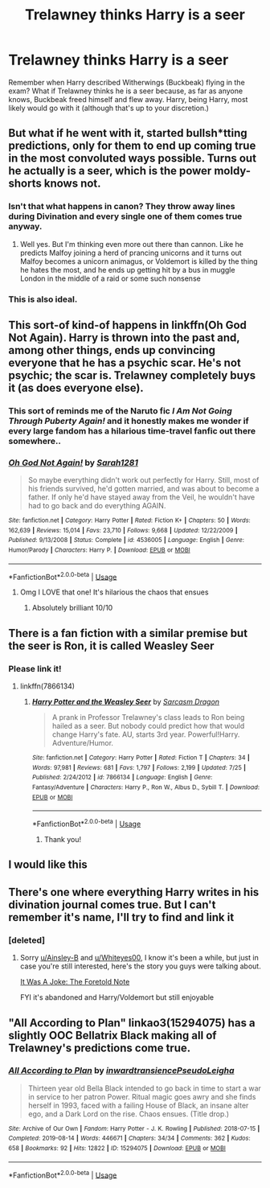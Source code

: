 #+TITLE: Trelawney thinks Harry is a seer

* Trelawney thinks Harry is a seer
:PROPERTIES:
:Author: RedAvacadowo
:Score: 36
:DateUnix: 1595857742.0
:DateShort: 2020-Jul-27
:FlairText: Prompt
:END:
Remember when Harry described Witherwings (Buckbeak) flying in the exam? What if Trelawney thinks he is a seer because, as far as anyone knows, Buckbeak freed himself and flew away. Harry, being Harry, most likely would go with it (although that's up to your discretion.)


** But what if he went with it, started bullsh*tting predictions, only for them to end up coming true in the most convoluted ways possible. Turns out he actually is a seer, which is the power moldy-shorts knows not.
:PROPERTIES:
:Author: lunaaquilo
:Score: 46
:DateUnix: 1595859208.0
:DateShort: 2020-Jul-27
:END:

*** Isn't that what happens in canon? They throw away lines during Divination and every single one of them comes true anyway.
:PROPERTIES:
:Author: DrScorcher
:Score: 21
:DateUnix: 1595861325.0
:DateShort: 2020-Jul-27
:END:

**** Well yes. But I'm thinking even more out there than cannon. Like he predicts Malfoy joining a herd of prancing unicorns and it turns out Malfoy becomes a unicorn animagus, or Voldemort is killed by the thing he hates the most, and he ends up getting hit by a bus in muggle London in the middle of a raid or some such nonsense
:PROPERTIES:
:Author: lunaaquilo
:Score: 12
:DateUnix: 1595876469.0
:DateShort: 2020-Jul-27
:END:


*** This is also ideal.
:PROPERTIES:
:Author: RedAvacadowo
:Score: 9
:DateUnix: 1595859620.0
:DateShort: 2020-Jul-27
:END:


** This sort-of kind-of happens in linkffn(Oh God Not Again). Harry is thrown into the past and, among other things, ends up convincing everyone that he has a psychic scar. He's not psychic; the scar is. Trelawney completely buys it (as does everyone else).
:PROPERTIES:
:Author: ParanoidDrone
:Score: 10
:DateUnix: 1595871762.0
:DateShort: 2020-Jul-27
:END:

*** This sort of reminds me of the Naruto fic /I Am Not Going Through Puberty Again!/ and it honestly makes me wonder if every large fandom has a hilarious time-travel fanfic out there somewhere..
:PROPERTIES:
:Author: DarthGhengis
:Score: 3
:DateUnix: 1595882279.0
:DateShort: 2020-Jul-28
:END:


*** [[https://www.fanfiction.net/s/4536005/1/][*/Oh God Not Again!/*]] by [[https://www.fanfiction.net/u/674180/Sarah1281][/Sarah1281/]]

#+begin_quote
  So maybe everything didn't work out perfectly for Harry. Still, most of his friends survived, he'd gotten married, and was about to become a father. If only he'd have stayed away from the Veil, he wouldn't have had to go back and do everything AGAIN.
#+end_quote

^{/Site/:} ^{fanfiction.net} ^{*|*} ^{/Category/:} ^{Harry} ^{Potter} ^{*|*} ^{/Rated/:} ^{Fiction} ^{K+} ^{*|*} ^{/Chapters/:} ^{50} ^{*|*} ^{/Words/:} ^{162,639} ^{*|*} ^{/Reviews/:} ^{15,014} ^{*|*} ^{/Favs/:} ^{23,710} ^{*|*} ^{/Follows/:} ^{9,668} ^{*|*} ^{/Updated/:} ^{12/22/2009} ^{*|*} ^{/Published/:} ^{9/13/2008} ^{*|*} ^{/Status/:} ^{Complete} ^{*|*} ^{/id/:} ^{4536005} ^{*|*} ^{/Language/:} ^{English} ^{*|*} ^{/Genre/:} ^{Humor/Parody} ^{*|*} ^{/Characters/:} ^{Harry} ^{P.} ^{*|*} ^{/Download/:} ^{[[http://www.ff2ebook.com/old/ffn-bot/index.php?id=4536005&source=ff&filetype=epub][EPUB]]} ^{or} ^{[[http://www.ff2ebook.com/old/ffn-bot/index.php?id=4536005&source=ff&filetype=mobi][MOBI]]}

--------------

*FanfictionBot*^{2.0.0-beta} | [[https://github.com/tusing/reddit-ffn-bot/wiki/Usage][Usage]]
:PROPERTIES:
:Author: FanfictionBot
:Score: 2
:DateUnix: 1595871787.0
:DateShort: 2020-Jul-27
:END:

**** Omg I LOVE that one! It's hilarious the chaos that ensues
:PROPERTIES:
:Author: Glitched-Quill
:Score: 3
:DateUnix: 1595875767.0
:DateShort: 2020-Jul-27
:END:

***** Absolutely brilliant 10/10
:PROPERTIES:
:Author: AntisocialNyx
:Score: 3
:DateUnix: 1595876122.0
:DateShort: 2020-Jul-27
:END:


** There is a fan fiction with a similar premise but the seer is Ron, it is called Weasley Seer
:PROPERTIES:
:Author: Nolitimeremessorem24
:Score: 8
:DateUnix: 1595865176.0
:DateShort: 2020-Jul-27
:END:

*** Please link it!
:PROPERTIES:
:Author: Glitched-Quill
:Score: 3
:DateUnix: 1595875722.0
:DateShort: 2020-Jul-27
:END:

**** linkffn(7866134)
:PROPERTIES:
:Author: Nolitimeremessorem24
:Score: 4
:DateUnix: 1595875889.0
:DateShort: 2020-Jul-27
:END:

***** [[https://www.fanfiction.net/s/7866134/1/][*/Harry Potter and the Weasley Seer/*]] by [[https://www.fanfiction.net/u/2554582/Sarcasm-Dragon][/Sarcasm Dragon/]]

#+begin_quote
  A prank in Professor Trelawney's class leads to Ron being hailed as a seer. But nobody could predict how that would change Harry's fate. AU, starts 3rd year. Powerful!Harry. Adventure/Humor.
#+end_quote

^{/Site/:} ^{fanfiction.net} ^{*|*} ^{/Category/:} ^{Harry} ^{Potter} ^{*|*} ^{/Rated/:} ^{Fiction} ^{T} ^{*|*} ^{/Chapters/:} ^{34} ^{*|*} ^{/Words/:} ^{97,981} ^{*|*} ^{/Reviews/:} ^{681} ^{*|*} ^{/Favs/:} ^{1,797} ^{*|*} ^{/Follows/:} ^{2,199} ^{*|*} ^{/Updated/:} ^{7/25} ^{*|*} ^{/Published/:} ^{2/24/2012} ^{*|*} ^{/id/:} ^{7866134} ^{*|*} ^{/Language/:} ^{English} ^{*|*} ^{/Genre/:} ^{Fantasy/Adventure} ^{*|*} ^{/Characters/:} ^{Harry} ^{P.,} ^{Ron} ^{W.,} ^{Albus} ^{D.,} ^{Sybill} ^{T.} ^{*|*} ^{/Download/:} ^{[[http://www.ff2ebook.com/old/ffn-bot/index.php?id=7866134&source=ff&filetype=epub][EPUB]]} ^{or} ^{[[http://www.ff2ebook.com/old/ffn-bot/index.php?id=7866134&source=ff&filetype=mobi][MOBI]]}

--------------

*FanfictionBot*^{2.0.0-beta} | [[https://github.com/tusing/reddit-ffn-bot/wiki/Usage][Usage]]
:PROPERTIES:
:Author: FanfictionBot
:Score: 3
:DateUnix: 1595875909.0
:DateShort: 2020-Jul-27
:END:

****** Thank you!
:PROPERTIES:
:Author: Glitched-Quill
:Score: 3
:DateUnix: 1595876039.0
:DateShort: 2020-Jul-27
:END:


** I would like this
:PROPERTIES:
:Author: ZoiAeras
:Score: 5
:DateUnix: 1595859955.0
:DateShort: 2020-Jul-27
:END:


** There's one where everything Harry writes in his divination journal comes true. But I can't remember it's name, I'll try to find and link it
:PROPERTIES:
:Author: Whiteyes00
:Score: 3
:DateUnix: 1595901406.0
:DateShort: 2020-Jul-28
:END:

*** [deleted]
:PROPERTIES:
:Score: 1
:DateUnix: 1596103036.0
:DateShort: 2020-Jul-30
:END:

**** Sorry [[/u/Ainsley-B][u/Ainsley-B]] and [[/u/Whiteyes00][u/Whiteyes00]], I know it's been a while, but just in case you're still interested, here's the story you guys were talking about.

[[https://archiveofourown.org/works/3732286/chapters/8272174][It Was A Joke: The Foretold Note]]

FYI it's abandoned and Harry/Voldemort but still enjoyable
:PROPERTIES:
:Author: MelodyPlusML
:Score: 2
:DateUnix: 1602473850.0
:DateShort: 2020-Oct-12
:END:


** "All According to Plan" linkao3(15294075) has a slightly OOC Bellatrix Black making all of Trelawney's predictions come true.
:PROPERTIES:
:Author: davidwelch158
:Score: 2
:DateUnix: 1595881046.0
:DateShort: 2020-Jul-28
:END:

*** [[https://archiveofourown.org/works/15294075][*/All According to Plan/*]] by [[https://www.archiveofourown.org/users/inwardtransience/pseuds/inwardtransience/users/PseudoLeigha/pseuds/PseudoLeigha][/inwardtransiencePseudoLeigha/]]

#+begin_quote
  Thirteen year old Bella Black intended to go back in time to start a war in service to her patron Power. Ritual magic goes awry and she finds herself in 1993, faced with a failing House of Black, an insane alter ego, and a Dark Lord on the rise. Chaos ensues. (Title drop.)
#+end_quote

^{/Site/:} ^{Archive} ^{of} ^{Our} ^{Own} ^{*|*} ^{/Fandom/:} ^{Harry} ^{Potter} ^{-} ^{J.} ^{K.} ^{Rowling} ^{*|*} ^{/Published/:} ^{2018-07-15} ^{*|*} ^{/Completed/:} ^{2019-08-14} ^{*|*} ^{/Words/:} ^{446671} ^{*|*} ^{/Chapters/:} ^{34/34} ^{*|*} ^{/Comments/:} ^{362} ^{*|*} ^{/Kudos/:} ^{658} ^{*|*} ^{/Bookmarks/:} ^{92} ^{*|*} ^{/Hits/:} ^{12822} ^{*|*} ^{/ID/:} ^{15294075} ^{*|*} ^{/Download/:} ^{[[https://archiveofourown.org/downloads/15294075/All%20According%20to%20Plan.epub?updated_at=1586160480][EPUB]]} ^{or} ^{[[https://archiveofourown.org/downloads/15294075/All%20According%20to%20Plan.mobi?updated_at=1586160480][MOBI]]}

--------------

*FanfictionBot*^{2.0.0-beta} | [[https://github.com/tusing/reddit-ffn-bot/wiki/Usage][Usage]]
:PROPERTIES:
:Author: FanfictionBot
:Score: 2
:DateUnix: 1595881065.0
:DateShort: 2020-Jul-28
:END:
